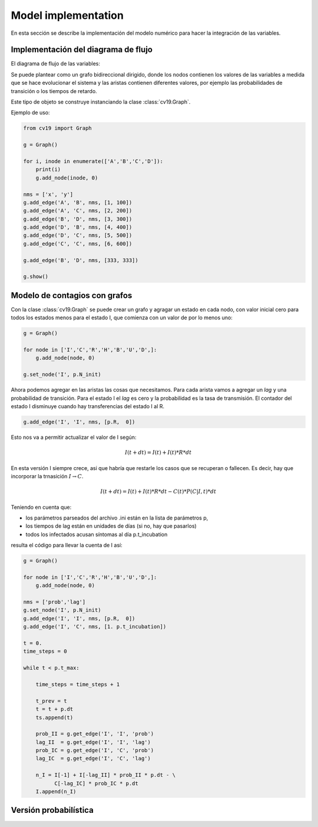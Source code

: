 *********************
Model implementation
*********************

En esta sección se describe la implementación del modelo numérico
para hacer la integración de las variables.

Implementación del diagrama de flujo
====================================

El diagrama de flujo de las variables:

.. image:: ../images/flow_02.svg 
    :target: ../images/flow_02.svg
    :width: 300 px                
    :align: center                

Se puede plantear como un grafo bidireccional dirigido, donde los
nodos contienen los valores de las variables a medida que se hace
evolucionar el sistema y las aristas contienen diferentes valores, por
ejemplo las probabilidades de transición o los tiempos de retardo.

Este tipo de objeto se construye instanciando la clase
:class:`cv19.Graph`.  

Ejemplo de uso:

.. code:: python

    from cv19 import Graph

    g = Graph()

    for i, inode in enumerate(['A','B','C','D']):
        print(i)
        g.add_node(inode, 0)

    nms = ['x', 'y']
    g.add_edge('A', 'B', nms, [1, 100])
    g.add_edge('A', 'C', nms, [2, 200])
    g.add_edge('B', 'D', nms, [3, 300])
    g.add_edge('D', 'B', nms, [4, 400])
    g.add_edge('D', 'C', nms, [5, 500])
    g.add_edge('C', 'C', nms, [6, 600])

    g.add_edge('B', 'D', nms, [333, 333])

    g.show()



Modelo de contagios con grafos
==============================

Con la clase :class:`cv19.Graph` se puede crear un grafo y agragar un
estado en cada nodo, con valor inicial cero para todos los estados
menos para el estado I, que comienza con un valor de por lo menos uno:

.. code:: python

    g = Graph()
    
    for node in ['I','C','R','H','B','U','D',]:
        g.add_node(node, 0)
    
    g.set_node('I', p.N_init)


Ahora podemos agregar en las aristas las cosas que necesitamos. Para
cada arista vamos a agregar un *lag* y una probabilidad de transición.
Para el estado I el *lag* es cero y la probabilidad es la tasa de
transmisión.   El contador del estado I disminuye cuando hay
transferencias del estado I al R.

.. code:: python

    g.add_edge('I', 'I', nms, [p.R,  0])

Esto nos va a permitir actualizar el valor de I según:

.. math::

    I(t+dt) = I(t) + I(t) * R * dt

En esta versión I siempre crece, asi que habría que restarle los casos
que se recuperan o fallecen.  Es decir, hay que incorporar la
trnasición :math:`I \rightarrow C`.

.. math::

    I(t+dt) = I(t) + I(t) * R * dt - C(t) * P(C|I, t) * dt

Teniendo en cuenta que:

- los parámetros parseados del archivo .ini están en la lista de parámetros p,
- los tiempos de lag están en unidades de días (si no, hay que pasarlos)
- todos los infectados acusan síntomas al día p.t_incubation

resulta el código para llevar la cuenta de I así:

.. code:: python

    g = Graph()
    
    for node in ['I','C','R','H','B','U','D',]:
        g.add_node(node, 0)
    
    nms = ['prob','lag']
    g.set_node('I', p.N_init)
    g.add_edge('I', 'I', nms, [p.R,  0])
    g.add_edge('I', 'C', nms, [1. p.t_incubation])

    t = 0.
    time_steps = 0
    
    while t < p.t_max:
    
        time_steps = time_steps + 1
    
        t_prev = t
        t = t + p.dt
        ts.append(t)
    
        prob_II = g.get_edge('I', 'I', 'prob')
        lag_II  = g.get_edge('I', 'I', 'lag')
        prob_IC = g.get_edge('I', 'C', 'prob')
        lag_IC  = g.get_edge('I', 'C', 'lag')

        n_I = I[-1] + I[-lag_II] * prob_II * p.dt - \
              C[-lag_IC] * prob_IC * p.dt
        I.append(n_I)      




Versión probabilística
======================




